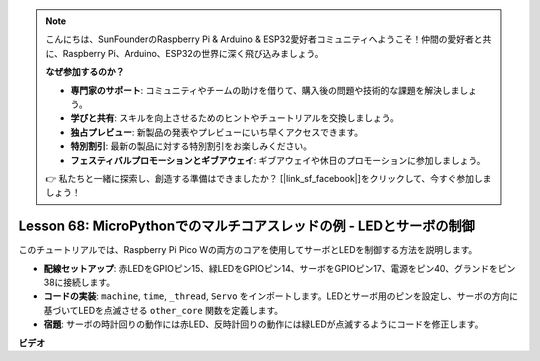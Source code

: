 .. note::

    こんにちは、SunFounderのRaspberry Pi & Arduino & ESP32愛好者コミュニティへようこそ！仲間の愛好者と共に、Raspberry Pi、Arduino、ESP32の世界に深く飛び込みましょう。

    **なぜ参加するのか？**

    - **専門家のサポート**: コミュニティやチームの助けを借りて、購入後の問題や技術的な課題を解決しましょう。
    - **学びと共有**: スキルを向上させるためのヒントやチュートリアルを交換しましょう。
    - **独占プレビュー**: 新製品の発表やプレビューにいち早くアクセスできます。
    - **特別割引**: 最新の製品に対する特別割引をお楽しみください。
    - **フェスティバルプロモーションとギブアウェイ**: ギブアウェイや休日のプロモーションに参加しましょう。

    👉 私たちと一緒に探索し、創造する準備はできましたか？ [|link_sf_facebook|]をクリックして、今すぐ参加しましょう！

Lesson 68: MicroPythonでのマルチコアスレッドの例 - LEDとサーボの制御
===================================================================================

このチュートリアルでは、Raspberry Pi Pico Wの両方のコアを使用してサーボとLEDを制御する方法を説明します。

* **配線セットアップ**: 赤LEDをGPIOピン15、緑LEDをGPIOピン14、サーボをGPIOピン17、電源をピン40、グランドをピン38に接続します。
* **コードの実装**: ``machine``, ``time``, ``_thread``, ``Servo`` をインポートします。LEDとサーボ用のピンを設定し、サーボの方向に基づいてLEDを点滅させる ``other_core`` 関数を定義します。
* **宿題**: サーボの時計回りの動作には赤LED、反時計回りの動作には緑LEDが点滅するようにコードを修正します。


**ビデオ**

.. raw:: html

    <iframe width="700" height="500" src="https://www.youtube.com/embed/n2eQTw9axHg?si=TRVLEM1EqyD_DefA" title="YouTube video player" frameborder="0" allow="accelerometer; autoplay; clipboard-write; encrypted-media; gyroscope; picture-in-picture; web-share" allowfullscreen></iframe>
